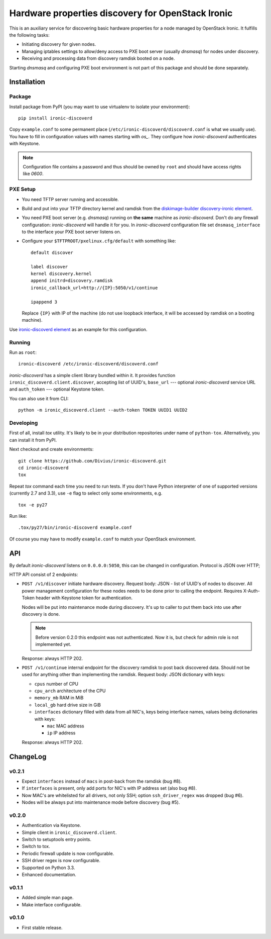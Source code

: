 Hardware properties discovery for OpenStack Ironic
==================================================

.. image:: https://travis-ci.org/Divius/ironic-discoverd.svg?branch=master
    :target: https://travis-ci.org/Divius/ironic-discoverd

This is an auxiliary service for discovering basic hardware properties for a
node managed by OpenStack Ironic. It fulfills the following tasks:

* Initiating discovery for given nodes.
* Managing iptables settings to allow/deny access to PXE boot server (usually
  *dnsmasq*) for nodes under discovery.
* Receiving and processing data from discovery ramdisk booted on a node.

Starting *dnsmasq* and configuring PXE boot environment is not part of this
package and should be done separately.

Installation
------------

Package
~~~~~~~

Install package from PyPI (you may want to use virtualenv to isolate your
environment)::

    pip install ironic-discoverd

Copy ``example.conf`` to some permanent place
(``/etc/ironic-discoverd/discoverd.conf`` is what we usually use). You have to
fill in configuration values with names starting with *os_*. They configure
how *ironic-discoverd* authenticates with Keystone.

.. note::
    Configuration file contains a password and thus should be owned by ``root``
    and should have access rights like *0600*.

PXE Setup
~~~~~~~~~

* You need TFTP server running and accessible.
* Build and put into your TFTP directory kernel and ramdisk from the
  diskimage-builder_ `discovery-ironic element`_.
* You need PXE boot server (e.g. *dnsmasq*) running on **the same** machine as
  *ironic-discoverd*. Don't do any firewall configuration: *ironic-discoverd*
  will handle it for you. In *ironic-discoverd* configuration file set
  ``dnsmasq_interface`` to the interface your PXE boot server listens on.
* Configure your ``$TFTPROOT/pxelinux.cfg/default`` with something like::

    default discover

    label discover
    kernel discovery.kernel
    append initrd=discovery.ramdisk
    ironic_callback_url=http://{IP}:5050/v1/continue

    ipappend 3

  Replace ``{IP}`` with IP of the machine (do not use loopback interface, it
  will be accessed by ramdisk on a booting machine).

Use `ironic-discoverd element`_ as an example for this configuration.

.. _diskimage-builder: https://github.com/openstack/diskimage-builder
.. _discovery-ironic element: https://github.com/agroup/instack-undercloud/tree/master/elements/discovery-ironic
.. _ironic-discoverd element: https://github.com/agroup/instack-undercloud/tree/master/elements/ironic-discoverd

Running
~~~~~~~

Run as ``root``::

    ironic-discoverd /etc/ironic-discoverd/discoverd.conf

*ironic-discoverd* has a simple client library bundled within it.
It provides function ``ironic_discoverd.client.discover``, accepting list
of UUID's, ``base_url`` --- optional *ironic-discoverd* service URL and
``auth_token`` --- optional Keystone token.

You can also use it from CLI::

    python -m ironic_discoverd.client --auth-token TOKEN UUID1 UUID2

Developing
~~~~~~~~~~

First of all, install *tox* utility. It's likely to be in your distribution
repositories under name of ``python-tox``. Alternatively, you can install it
from PyPI.

Next checkout and create environments::

    git clone https://github.com/Divius/ironic-discoverd.git
    cd ironic-discoverd
    tox

Repeat *tox* command each time you need to run tests. If you don't have Python
interpreter of one of supported versions (currently 2.7 and 3.3), use
``-e`` flag to select only some environments, e.g.

::

    tox -e py27

Run like::

    .tox/py27/bin/ironic-discoverd example.conf

Of course you may have to modify ``example.conf`` to match your OpenStack
environment.

API
---

By default *ironic-discoverd* listens on ``0.0.0.0:5050``, this can be changed
in configuration. Protocol is JSON over HTTP;

HTTP API consist of 2 endpoints:

* ``POST /v1/discover`` initiate hardware discovery. Request body: JSON - list
  of UUID's of nodes to discover. All power management configuration for these
  nodes needs to be done prior to calling the endpoint. Requires X-Auth-Token
  header with Keystone token for authentication.

  Nodes will be put into maintenance mode during discovery. It's up to caller
  to put them back into use after discovery is done.

  .. note::
      Before version 0.2.0 this endpoint was not authenticated.
      Now it is, but check for admin role is not implemented yet.

  Response: always HTTP 202.

* ``POST /v1/continue`` internal endpoint for the discovery ramdisk to post
  back discovered data. Should not be used for anything other than implementing
  the ramdisk. Request body: JSON dictionary with keys:

  * ``cpus`` number of CPU
  * ``cpu_arch`` architecture of the CPU
  * ``memory_mb`` RAM in MiB
  * ``local_gb`` hard drive size in GiB
  * ``interfaces`` dictionary filled with data from all NIC's, keys being
    interface names, values being dictionaries with keys:

    * ``mac`` MAC address
    * ``ip`` IP address

  Response: always HTTP 202.

ChangeLog
---------

v0.2.1
~~~~~~

* Expect ``interfaces`` instead of ``macs`` in post-back from the ramdisk
  (bug #8).
* If ``interfaces`` is present, only add ports for NIC's with IP address set
  (also bug #8).
* Now MAC's are whitelisted for all drivers, not only SSH; option
  ``ssh_driver_regex`` was dropped (bug #6).
* Nodes will be always put into maintenance mode before discovery (bug #5).

v0.2.0
~~~~~~

* Authentication via Keystone.
* Simple client in ``ironic_discoverd.client``.
* Switch to setuptools entry points.
* Switch to tox.
* Periodic firewall update is now configurable.
* SSH driver regex is now configurable.
* Supported on Python 3.3.
* Enhanced documentation.

v0.1.1
~~~~~~

* Added simple man page.
* Make interface configurable.

v0.1.0
~~~~~~

* First stable release.
